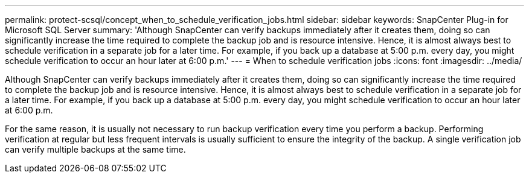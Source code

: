 ---
permalink: protect-scsql/concept_when_to_schedule_verification_jobs.html
sidebar: sidebar
keywords: SnapCenter Plug-in for Microsoft SQL Server
summary: 'Although SnapCenter can verify backups immediately after it creates them, doing so can significantly increase the time required to complete the backup job and is resource intensive. Hence, it is almost always best to schedule verification in a separate job for a later time. For example, if you back up a database at 5:00 p.m. every day, you might schedule verification to occur an hour later at 6:00 p.m.'
---
= When to schedule verification jobs
:icons: font
:imagesdir: ../media/

[.lead]
Although SnapCenter can verify backups immediately after it creates them, doing so can significantly increase the time required to complete the backup job and is resource intensive. Hence, it is almost always best to schedule verification in a separate job for a later time. For example, if you back up a database at 5:00 p.m. every day, you might schedule verification to occur an hour later at 6:00 p.m.

For the same reason, it is usually not necessary to run backup verification every time you perform a backup. Performing verification at regular but less frequent intervals is usually sufficient to ensure the integrity of the backup. A single verification job can verify multiple backups at the same time.
